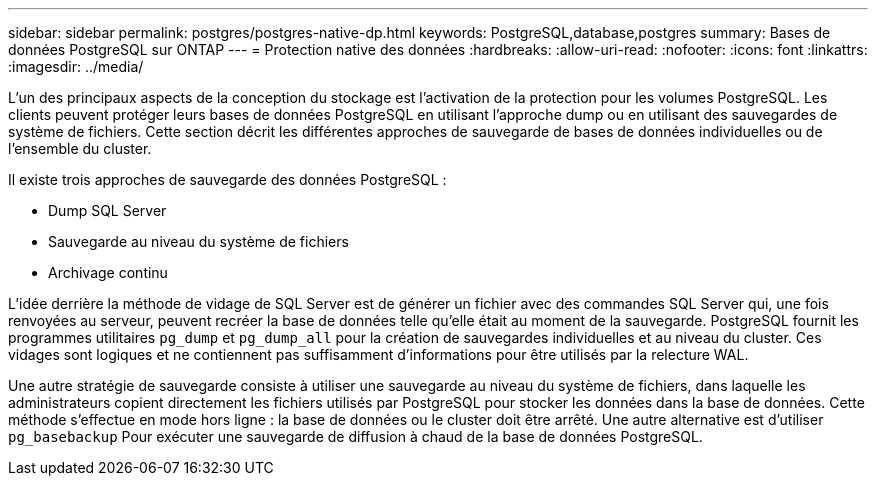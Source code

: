 ---
sidebar: sidebar 
permalink: postgres/postgres-native-dp.html 
keywords: PostgreSQL,database,postgres 
summary: Bases de données PostgreSQL sur ONTAP 
---
= Protection native des données
:hardbreaks:
:allow-uri-read: 
:nofooter: 
:icons: font
:linkattrs: 
:imagesdir: ../media/


[role="lead"]
L'un des principaux aspects de la conception du stockage est l'activation de la protection pour les volumes PostgreSQL. Les clients peuvent protéger leurs bases de données PostgreSQL en utilisant l'approche dump ou en utilisant des sauvegardes de système de fichiers. Cette section décrit les différentes approches de sauvegarde de bases de données individuelles ou de l'ensemble du cluster.

Il existe trois approches de sauvegarde des données PostgreSQL :

* Dump SQL Server
* Sauvegarde au niveau du système de fichiers
* Archivage continu


L'idée derrière la méthode de vidage de SQL Server est de générer un fichier avec des commandes SQL Server qui, une fois renvoyées au serveur, peuvent recréer la base de données telle qu'elle était au moment de la sauvegarde. PostgreSQL fournit les programmes utilitaires `pg_dump` et `pg_dump_all` pour la création de sauvegardes individuelles et au niveau du cluster. Ces vidages sont logiques et ne contiennent pas suffisamment d'informations pour être utilisés par la relecture WAL.

Une autre stratégie de sauvegarde consiste à utiliser une sauvegarde au niveau du système de fichiers, dans laquelle les administrateurs copient directement les fichiers utilisés par PostgreSQL pour stocker les données dans la base de données. Cette méthode s'effectue en mode hors ligne : la base de données ou le cluster doit être arrêté. Une autre alternative est d'utiliser `pg_basebackup` Pour exécuter une sauvegarde de diffusion à chaud de la base de données PostgreSQL.
